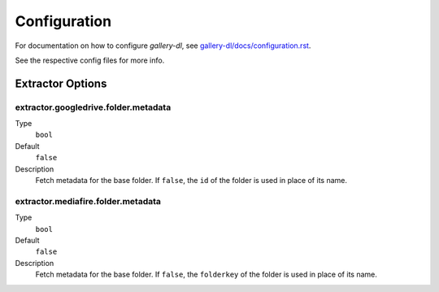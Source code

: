 Configuration
#############


For documentation on how to configure *gallery-dl*, see
`gallery-dl/docs/configuration.rst <https://github.com/mikf/gallery-dl/blob/master/docs/configuration.rst>`__.

See the respective config files for more info.


Extractor Options
=================


extractor.googledrive.folder.metadata
-------------------------------------
Type
    ``bool``
Default
    ``false``
Description
    Fetch metadata for the base folder. If ``false``, the ``id`` of the folder
    is used in place of its name.


extractor.mediafire.folder.metadata
-----------------------------------
Type
    ``bool``
Default
    ``false``
Description
    Fetch metadata for the base folder. If ``false``, the ``folderkey`` of the
    folder is used in place of its name.
